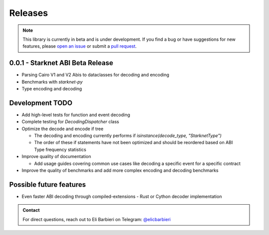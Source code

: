 Releases
========

.. note::
    This library is currently in beta and is under development. If you find a bug or have suggestions for new features, please `open an issue <https://github.com/NethermindEth/starknet-abi/issues/new>`_ or submit a `pull request <https://github.com/NethermindEth/starknet-abi/pulls>`_.

0.0.1 - Starknet ABI Beta Release
---------------------------------

- Parsing Cairo V1 and V2 Abis to dataclasses for decoding and encoding
- Benchmarks with `starknet-py`
- Type encoding and decoding

Development TODO
----------------

- Add high-level tests for function and event decoding
- Complete testing for `DecodingDispatcher` class
- Optimize the decode and encode if tree

  - The decoding and encoding currently performs if `isinstance(decode_type, "StarknetType")`
  - The order of these if statements have not been optimized and should be reordered based on ABI Type frequency statistics

- Improve quality of documentation

  - Add usage guides covering common use cases like decoding a specific event for a specific contract

- Improve the quality of benchmarks and add more complex encoding and decoding benchmarks

Possible future features
------------------------

- Even faster ABI decoding through compiled-extensions
  - Rust or Cython decoder implementation

.. admonition:: Contact

    For direct questions, reach out to Eli Barbieri on Telegram: `@elicbarbieri <https://t.me/elicbarbieri>`_
